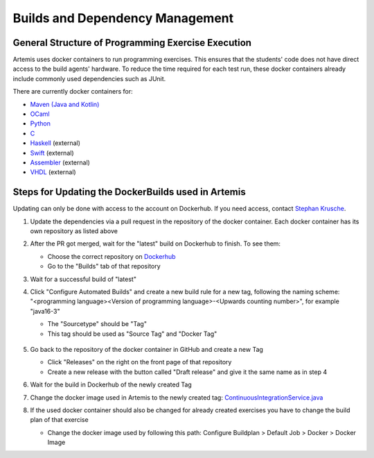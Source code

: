 .. _docker:

Builds and Dependency Management
================================

General Structure of Programming Exercise Execution
---------------------------------------------------

Artemis uses docker containers to run programming exercises. This ensures that the students' code does not have direct access to the build agents' hardware.
To reduce the time required for each test run, these docker containers already include commonly used dependencies such as JUnit.

There are currently docker containers for:

- `Maven (Java and Kotlin) <https://github.com/ls1intum/artemis-maven-docker>`_
- `OCaml <https://github.com/ls1intum/artemis-ocaml-docker>`_
- `Python <https://github.com/ls1intum/artemis-python-docker>`_
- `C <https://github.com/ls1intum/artemis-c-docker>`_
- `Haskell <https://github.com/lukasstevens/docker-fpv-stack>`_ (external)
- `Swift <https://github.com/norio-nomura/docker-swiftlint>`_ (external)
- `Assembler <https://hub.docker.com/r/tizianleonhardt/era-artemis-assembler>`_ (external)
- `VHDL <https://hub.docker.com/r/tizianleonhardt/era-artemis-vhdl>`_ (external)

Steps for Updating the DockerBuilds used in Artemis
---------------------------------------------------
Updating can only be done with access to the account on Dockerhub. If you need access, contact `Stephan Krusche <krusche@in.tum.de>`_.

1. Update the dependencies via a pull request in the repository of the docker container. Each docker container has its own repository as listed above
2. After the PR got merged, wait for the "latest" build on Dockerhub to finish. To see them:

   - Choose the correct repository on `Dockerhub <https://hub.docker.com/orgs/ls1tum/repositories>`_
   - Go to the "Builds" tab of that repository
3. Wait for a successful build of "latest"
4. | Click "Configure Automated Builds" and create a new build rule for a new tag, following the naming scheme:
   | "<programming language><Version of programming language>-<Upwards counting number>", for example "java16-3"

   - The "Sourcetype" should be "Tag"
   - This tag should be used as "Source Tag" and "Docker Tag"

   .. figure:: docker/new-docker-image-example.png
      :align: center
      :alt: Required steps for creating a new build

5. Go back to the repository of the docker container in GitHub and create a new Tag

   - Click "Releases" on the right on the front page of that repository
   - Create a new release with the button called "Draft release" and give it the same name as in step 4
6. Wait for the build in Dockerhub of the newly created Tag
7. Change the docker image used in Artemis to the newly created tag: `ContinuousIntegrationService.java <https://github.com/ls1intum/Artemis/blob/develop/src/main/java/de/tum/in/www1/artemis/service/connectors/ContinuousIntegrationService.java>`_
8. If the used docker container should also be changed for already created exercises you have to change the build plan of that exercise

   - Change the docker image used by following this path: Configure Buildplan > Default Job > Docker > Docker Image
